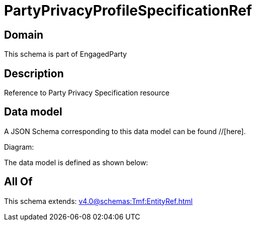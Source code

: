 = PartyPrivacyProfileSpecificationRef

[#domain]
== Domain

This schema is part of EngagedParty

[#description]
== Description
Reference to Party Privacy Specification resource


[#data_model]
== Data model

A JSON Schema corresponding to this data model can be found //[here].

Diagram:


The data model is defined as shown below:


[#all_of]
== All Of

This schema extends: xref:v4.0@schemas:Tmf:EntityRef.adoc[]
